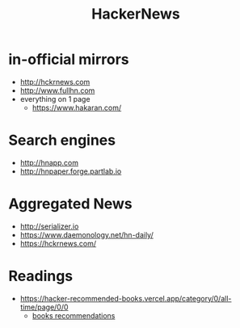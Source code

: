 :PROPERTIES:
:ID:       91f33643-b126-4383-9ffb-af8c379a28d9
:END:
#+title: HackerNews

* in-official mirrors
- [[http://hckrnews.com]]
- [[http://www.fullhn.com]]
- everything on 1 page
  - [[https://www.hakaran.com/]]
* Search engines
- [[http://hnapp.com]]
- [[http://hnpaper.forge.partlab.io]]
* Aggregated News
- [[http://serializer.io]]
- [[https://www.daemonology.net/hn-daily/]]
- [[https://hckrnews.com/]]
* Readings
- https://hacker-recommended-books.vercel.app/category/0/all-time/page/0/0
  - [[/books][books recommendations]]
